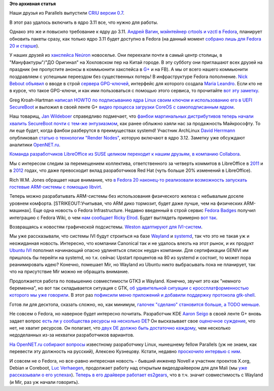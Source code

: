 .. title: Короткие новости
.. slug: Короткие-новости-11
.. date: 2013-09-04 14:25:44
.. tags:
.. category:
.. link:
.. description:
.. type: text
.. author: Peter Lemenkov

**Это архивная статья**


Наши друзья из Parallels выпустили `CRIU версии
0.7 <https://plus.google.com/103175467322423551911/posts/1kATzYWzQYQ>`__.

В этот раз удалось включить в ядро 3.11 все, что нужно для работы.

Однако это же и повысило требование к ядру до 3.11. `Андрей
Вагин <https://plus.google.com/115065910381489598519/about>`__,
`мэйнтейнер crtools и vzctl в
Fedora <https://admin.fedoraproject.org/pkgdb/users/packages/avagin?acls=owner&acls=approveacls>`__,
планирует обновить пакеты сразу, как только ядро 3.11 будет доступно в
Fedora (на данный момент `собрано лишь для Fedora 20 и
старше <http://koji.fedoraproject.org/koji/packageinfo?packageID=8>`__).

У наших друзей из `хакспейса Neúron <http://neuronspace.ru/>`__
новоселье. Они переехали почти в самый центр столицы, в
"Мануфактуры"/"ДО Оригинал" на Хохловском пер на Китай городе. В эту
субботу они приглашают всех друзей на праздник (не пропустите анонсы в
коммьюнити хакспейса в
`G+ <https://plus.google.com/communities/108255189568036477008>`__ и на
FB). А мы от всего нашего коммьюнити поздравляем с успешным переездом
без существенных потерь!
В инфраструктуре Fedora пополнение. `Nick
Bebout <https://fedoraproject.org/wiki/User:Nb>`__
`объявил <https://thread.gmane.org/gmane.linux.redhat.fedora.core.announce/2905>`__
о вводе в строй `сервера
GPG-ключей <https://keys.fedoraproject.org/>`__, интерфейс для которого
создала `Maria Leandro <http://tatica.org/en/about/>`__. Если кто не в
курсе, что такое GPG-ключи, и как ими пользоваться с помощью этого
сервиса, то прочитайте `вот эту
заметку <http://liquidat.wordpress.com/2013/09/03/howto-using-sks-key-server-pool-for-managing-gpg-signatures/>`__.

Greg Kroah-Hartman `написал HOWTO по подписыванию ядра Linux своим
ключом и использованию его в UEFI
SecureBoot <http://kroah.com/log/blog/2013/09/02/booting-a-self-signed-linux-kernel/>`__
и выложил в своей ленте G+ `видео процесса загрузки CoreOS с
самоподписанным
ядром <https://plus.google.com/111049168280159033135/posts/C125gZL7vEn>`__.

Наш товарищ, `Jan
Wildeboer <https://plus.google.com/112648813199640203443/about>`__
справедливо подмечает, что `фанбои маргинальных дистрибутивов теперь
начали хвалить SecureBoot почти с тем-же
энтузиазмом <https://plus.google.com/112648813199640203443/posts/LRFDgmSqcSP>`__,
как ранее облыжно хаяли нас за продажность Майкрософту. То ли еще будет,
когда фанбои разберутся в преимуществах systemd!
Участник ArchLinux `David
Herrmann <http://dvdhrm.wordpress.com/about-me/>`__ опубликовал `статью
о технологии "Render
Nodes" <http://dvdhrm.wordpress.com/2013/09/01/splitting-drm-and-kms-device-nodes/>`__,
которую включают в ядро 3.12. Заметку уже обсуждают аналитики
`OpenNET.ru <https://www.opennet.ru/opennews/art.shtml?num=37797>`__.

`Команда разработчиков LibreOffice из SUSE целиком переходит к нашим
друзьям, в компанию
Collabora <https://people.gnome.org/~michael/blog/2013-09-03-collabora.html>`__.

Мы с интересом следим за перемещением коллектива, ответственного за
четверть коммитов в LibreOffice в
`2011 <http://blogs.computerworlduk.com/simon-says/2011/10/libreoffice-is-one/index.htm>`__
и в
`2012 <http://arstechnica.com/business/2012/02/libreoffice-stats-400-total-contributors-thousands-of-code-commits-every-month/>`__
годах, что даже превосходит вклад разработчиков Red Hat (чуть больше 20%
изменений в LibreOffice).

Rich W.M. Jones обращает наше внимание, что `в Fedora 20 наконец-то
реализовали возможность запускать гостевые ARM-системы с помощью
libvirt <http://rwmj.wordpress.com/2013/09/03/an-arm-libvirt-guest-on-an-x86-64-host/>`__.

Теперь можно разрабатывать ARM-системы без использования физического
железа с небывалым доселе уровнем комфорта. [STRIKEOUT:Учитывая, что ARM
дико тормозит, будет даже лучше, чем на физических ARM-машинах].
Еще одна новость о Fedora Infrastructure. Недавно введенный в строй
сервис `Fedora Badges <https://badges.fedoraproject.org/>`__ получил
интеграцию с Fedora Wiki, о чем `нам
сообщает <http://blog.elrod.me/blog/2013/09/01/how-to-not-look-like-a-fool-due-to-haproxy/>`__
`Ricky Elrod <http://elrod.me/>`__. Будет выглядеть примерно `вот
так <https://fedoraproject.org/wiki/User:Peter#Bragging_Rights>`__.

Возвращаясь к новостям графической подсистемы. `Weston адаптируют для
IVI-систем <https://thread.gmane.org/gmane.comp.freedesktop.wayland.devel/10493>`__.

Мы уже рассказывали, что системы IVI будут строиться на базе
`Wayland </content/Короткие-новости-6>`__ и
`systemd </content/systemd-теперь-и-в-вашем-bmw>`__, так что это не
такая уж и неожиданная новость. Интересно, что компании Canonical так и
не удалось влезть на этот рынок, и их продукт `Ubuntu
IVI <https://launchpad.net/ivi-remix>`__ пополнил начинающий опасно
удлиняться список неудач компании. Для сертификации GENIVI им пришлось
бы перейти на systemd, но т.к. сейчас Upstart процентов на 80 из systemd
и состоит, то может пора реанимировать идею? Конечно, помешает Mir, но
Wayland из Ubuntu никто выбрасывать пока не планирует, так что на
присутствие Mir можно не обращать внимание.

Продолжается работа по повышению совместимости GTK3 и Wayland. Конечно,
звучит это как "немного беременна", но вот так складывается ситуация с
GTK, `об удивительной ситуации с кроссплатформенностью которого мы уже
говорили </content/Короткие-новости-6>`__. В этот раз `пофиксили меню
приложений и добавили поддержку протокола
gtk-shell <http://www.phoronix.com/scan.php?page=news_item&px=MTQ1MjM>`__.

Готов ли для десктопа, сказать сложно, но, как минимум, `галочек
"сделано" становится больше, а TODO
меньше <https://wiki.gnome.org/ThreePointNine/Features/WaylandSupport>`__.

Не совсем о Fedora, но наверное будет интересно почитать. Разработчик
KDE `Aaron Seigo <https://www.openhub.net/accounts/aseigo>`__ в своей ленте
G+ вновь задает вопрос `есть ли у сообщества ресурсы на несколько
DE <https://plus.google.com/107555540696571114069/posts/Bt4kY2yNyxy>`__?
Он высказывает свое `оценочное
суждение <http://tvrain.ru/articles/zhuliki_i_vory_otsenochnye_suzhdenija-328536/>`__,
что нет, не хватит ресурсов. Он полагает, что `двух DE должно быть
достаточно каждому <http://lurkmore.to/640_килобайт>`__, чем несколько
недоделанных из-за нехватки разработчиков вариантов.

`На OpenNET.ru собирают
вопросы <https://www.opennet.ru/opennews/art.shtml?num=37802>`__
известному разработчику Linux, нынешнему fellow Parallels (уж не знаем,
как перевести эту должность на русский), Алексею Кузнецову. Кстати,
недавно `проскочило интервью с
ним <http://lifehacker.ru/2013/08/01/ank/>`__.

И совсем не о Fedora, но все-равно интересная новость - бывший инженер
Novell и участник проектов X.org, Debian и Coreboot, `Luc
Verhaegen <https://www.openhub.net/accounts/libv>`__, продолжает работу
над открытым видеодрайвером для для Mali (мы `уже рассказывали о его
успехах </content/Новости-fedora-arm-sig-0>`__). `Теперь в его драйвере
работает es2gears <http://libv.livejournal.com/24870.html>`__, что в
т.ч. значит совместимость с Wayland (и Mir, раз уж начали говорить).

